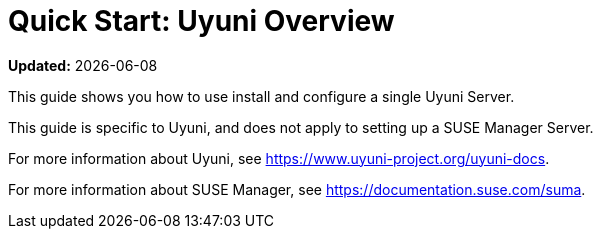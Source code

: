 [[quickstart-uyuni-overview]]
= Quick Start: Uyuni Overview

**Updated:** {docdate}

This guide shows you how to use install and configure a single Uyuni Server.

This guide is specific to Uyuni, and does not apply to setting up a SUSE Manager Server.

For more information about Uyuni, see https://www.uyuni-project.org/uyuni-docs.

For more information about SUSE Manager, see https://documentation.suse.com/suma.
